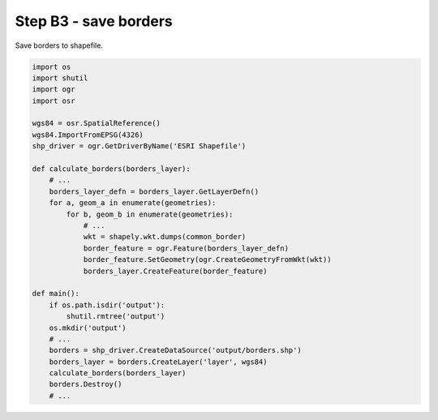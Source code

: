Step B3 - save borders
======================
Save borders to shapefile.

.. code:: python

    import os
    import shutil
    import ogr
    import osr

    wgs84 = osr.SpatialReference()
    wgs84.ImportFromEPSG(4326)
    shp_driver = ogr.GetDriverByName('ESRI Shapefile')

    def calculate_borders(borders_layer):
        # ...
        borders_layer_defn = borders_layer.GetLayerDefn()
        for a, geom_a in enumerate(geometries):
            for b, geom_b in enumerate(geometries):
                # ...
                wkt = shapely.wkt.dumps(common_border)
                border_feature = ogr.Feature(borders_layer_defn)
                border_feature.SetGeometry(ogr.CreateGeometryFromWkt(wkt))
                borders_layer.CreateFeature(border_feature)

    def main():
        if os.path.isdir('output'):
            shutil.rmtree('output')
        os.mkdir('output')
        # ...
        borders = shp_driver.CreateDataSource('output/borders.shp')
        borders_layer = borders.CreateLayer('layer', wgs84)
        calculate_borders(borders_layer)
        borders.Destroy()
        # ...
